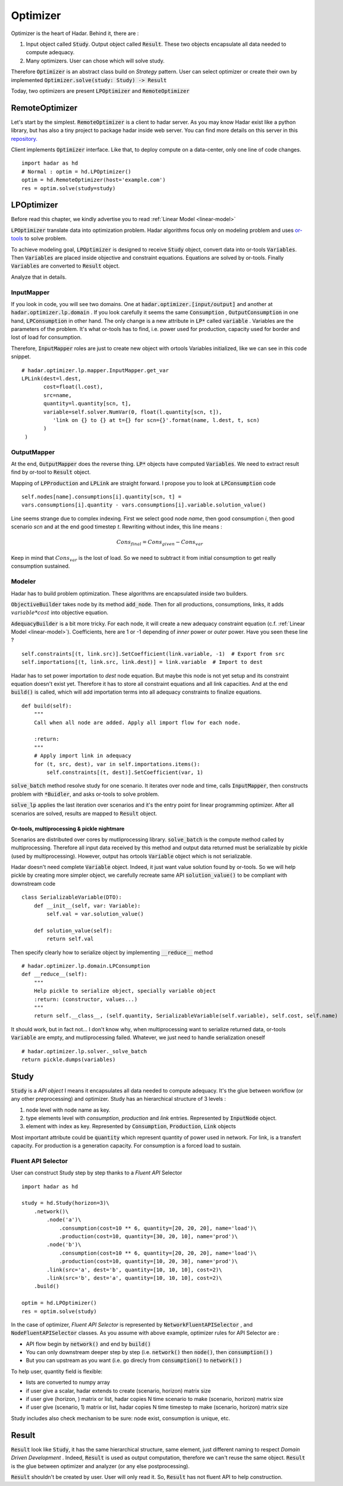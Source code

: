 Optimizer
=========

Optimizer is the heart of Hadar. Behind it, there are :

#. Input object called :code:`Study`. Output object called :code:`Result`. These two objects encapsulate all data needed to compute adequacy.

#. Many optimizers. User can chose which will solve study.

Therefore :code:`Optimizer` is an abstract class build on *Strategy* pattern. User can select optimizer or create their own by implemented :code:`Optimizer.solve(study: Study) -> Result`

Today, two optimizers are present :code:`LPOptimizer` and :code:`RemoteOptimizer`

.. image:: /_static/architecture/optimizer/ulm-optimizer.png
    :scale: 50%

RemoteOptimizer
---------------

Let's start by the simplest. :code:`RemoteOptimizer` is a client to hadar server. As you may know Hadar exist like a python library, but has also a tiny project to package hadar inside web server. You can find more details on this server in this `repository.  <https://github.com/hadar-simulator/simple-server>`_

Client implements :code:`Optimizer` interface. Like that, to deploy compute on a data-center, only one line of code changes. ::

    import hadar as hd
    # Normal : optim = hd.LPOptimizer()
    optim = hd.RemoteOptimizer(host='example.com')
    res = optim.solve(study=study)


LPOptimizer
-----------

Before read this chapter, we kindly advertise you to read :ref:`Linear Model <linear-model>`

:code:`LPOptimizer` translate data into optimization problem. Hadar algorithms focus only on modeling problem and uses `or-tools <https://developers.google.com/optimization>`_ to solve problem.

To achieve modeling goal, :code:`LPOptimizer` is designed to receive :code:`Study` object, convert data into or-tools :code:`Variables`. Then :code:`Variables` are placed inside objective and constraint equations. Equations are solved by or-tools. Finally :code:`Variables` are converted to :code:`Result` object.

Analyze that in details.

InputMapper
************

If you look in code, you will see two domains. One at :code:`hadar.optimizer.[input/output]` and another at :code:`hadar.optimizer.lp.domain` . If you look carefully it seems the same :code:`Consumption` , :code:`OutputConsumption` in one hand, :code:`LPConsumption` in other hand. The only change is a new attribute in :code:`LP*` called :code:`variable` . Variables are the parameters of the problem. It's what or-tools has to find, i.e. power used for production, capacity used for border and lost of load for consumption.

Therefore, :code:`InputMapper` roles are just to create new object with ortools Variables initialized, like we can see in this code snippet. ::

    # hadar.optimizer.lp.mapper.InputMapper.get_var
    LPLink(dest=l.dest,
           cost=float(l.cost),
           src=name,
           quantity=l.quantity[scn, t],
           variable=self.solver.NumVar(0, float(l.quantity[scn, t]),
              'link on {} to {} at t={} for scn={}'.format(name, l.dest, t, scn)
           )
     )

OutputMapper
************

At the end, :code:`OutputMapper` does the reverse thing. :code:`LP*` objects have computed :code:`Variables`. We need to extract result find by or-tool to :code:`Result` object.

Mapping of :code:`LPProduction` and :code:`LPLink` are straight forward. I propose you to look at :code:`LPConsumption` code ::

    self.nodes[name].consumptions[i].quantity[scn, t] =
    vars.consumptions[i].quantity - vars.consumptions[i].variable.solution_value()

Line seems strange due to complex indexing. First we select good node *name*, then good consumption *i*, then good scenario *scn* and at the end good timestep *t*. Rewriting without index, this line means :

.. math::
    Cons_{final} = Cons_{given} - Cons_{var}

Keep in mind that :math:`Cons_{var}` is the lost of load. So we need to subtract it from initial consumption to get really consumption sustained.

Modeler
*******

Hadar has to build problem optimization. These algorithms are encapsulated inside two builders.

:code:`ObjectiveBuilder` takes node by its method :code:`add_node`. Then for all productions, consumptions, links, it adds :math:`variable * cost` into objective equation.

:code:`AdequacyBuilder` is a bit more tricky. For each node, it will create a new adequacy constraint equation (c.f. :ref:`Linear Model <linear-model>`). Coefficients, here are 1 or -1 depending of *inner* power or *outer* power. Have you seen these line ? ::

    self.constraints[(t, link.src)].SetCoefficient(link.variable, -1)  # Export from src
    self.importations[(t, link.src, link.dest)] = link.variable  # Import to dest

Hadar has to set power importation to *dest* node equation. But maybe this node is not yet setup and its constraint equation doesn't exist yet. Therefore it has to store all constraint equations and all link capacities. And at the end :code:`build()` is called, which will add importation terms into all adequacy constraints to finalize equations. ::

    def build(self):
        """
        Call when all node are added. Apply all import flow for each node.

        :return:
        """
        # Apply import link in adequacy
        for (t, src, dest), var in self.importations.items():
            self.constraints[(t, dest)].SetCoefficient(var, 1)


:code:`solve_batch` method resolve study for one scenario. It iterates over node and time, calls :code:`InputMapper`, then constructs problem with :code:`*Buidler`, and asks or-tools to solve problem.

:code:`solve_lp` applies the last iteration over scenarios and it's the entry point for linear programming optimizer. After all scenarios are solved, results are mapped to :code:`Result` object.

.. image:: /_static/architecture/optimizer/lpoptimizer.png

Or-tools, multiprocessing & pickle nightmare
............................................

Scenarios are distributed over cores by mutliprocessing library. :code:`solve_batch` is the compute method called by multiprocessing. Therefore all input data received by this method and output data returned must be serializable by pickle (used by multiprocessing). However, output has ortools :code:`Variable` object which is not serializable.

Hadar doesn't need complete :code:`Variable` object. Indeed, it just want value solution found by or-tools. So we will help pickle by creating more simpler object, we carefully recreate same API :code:`solution_value()` to be compliant with downstream code ::

    class SerializableVariable(DTO):
        def __init__(self, var: Variable):
            self.val = var.solution_value()

        def solution_value(self):
            return self.val

Then specify clearly how to serialize object by implementing :code:`__reduce__` method ::

    # hadar.optimizer.lp.domain.LPConsumption
    def __reduce__(self):
        """
        Help pickle to serialize object, specially variable object
        :return: (constructor, values...)
        """
        return self.__class__, (self.quantity, SerializableVariable(self.variable), self.cost, self.name)

It should work, but in fact not... I don't know why, when multiprocessing want to serialize returned data, or-tools :code:`Variable` are empty, and mutliprocessing failed. Whatever, we just need to handle serialization oneself ::

    # hadar.optimizer.lp.solver._solve_batch
    return pickle.dumps(variables)


Study
-----

:code:`Study` is a *API object* I means it encapsulates all data needed to compute adequacy. It's the glue between workflow (or any other preprocessing) and optimizer. Study has an hierarchical structure of 3 levels :

#. node level with node name as key.

#. type elements level with *consumption*, *production* and *link* entries. Represented by :code:`InputNode` object.

#. element with index as key. Represented by :code:`Consumption`, :code:`Production`, :code:`Link` objects

Most important attribute could be :code:`quantity` which represent quantity of power used in network. For link, is a transfert capacity. For production is a generation capacity. For consumption is a forced load to sustain.

Fluent API Selector
*******************

User can construct Study step by step thanks to a *Fluent API* Selector ::

    import hadar as hd

    study = hd.Study(horizon=3)\
        .network()\
            .node('a')\
                .consumption(cost=10 ** 6, quantity=[20, 20, 20], name='load')\
                .production(cost=10, quantity=[30, 20, 10], name='prod')\
            .node('b')\
                .consumption(cost=10 ** 6, quantity=[20, 20, 20], name='load')\
                .production(cost=10, quantity=[10, 20, 30], name='prod')\
            .link(src='a', dest='b', quantity=[10, 10, 10], cost=2)\
            .link(src='b', dest='a', quantity=[10, 10, 10], cost=2)\
        .build()

    optim = hd.LPOptimizer()
    res = optim.solve(study)

In the case of optimizer, *Fluent API Selector* is represented by :code:`NetworkFluentAPISelector` , and
:code:`NodeFluentAPISelector` classes. As you assume with above example, optimizer rules for API Selector are :

* API flow begin by :code:`network()` and end by :code:`build()`

* You can only downstream deeper step by step (i.e. :code:`network()` then :code:`node()`, then :code:`consumption()` )

* But you can upstream as you want (i.e. go direcly from :code:`consumption()` to :code:`network()` )
To help user, quantity field is flexible:

* lists are converted to numpy array

* if user give a scalar, hadar extends to create (scenario, horizon) matrix size

* if user give (horizon, ) matrix or list, hadar copies N time scenario to make (scenario, horizon) matrix size

* if user give (scenario, 1) matrix or list, hadar copies N time timestep to make (scenario, horizon) matrix size

Study includes also check mechanism to be sure: node exist, consumption is unique, etc.

Result
------

:code:`Result` look like :code:`Study`, it has the same hierarchical structure, same element, just different naming to respect *Domain Driven Development* . Indeed, :code:`Result` is used as output computation, therefore we can't reuse the same object.
:code:`Result` is the glue between optimizer and analyzer (or any else postprocessing).

:code:`Result` shouldn't be created by user. User will only read it. So, :code:`Result` has not fluent API to help construction.
